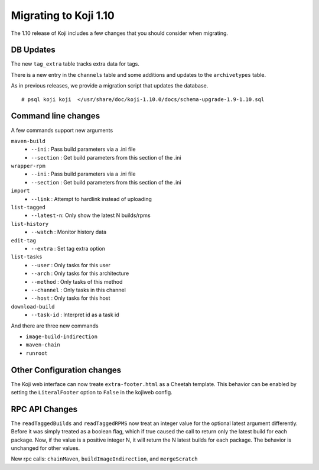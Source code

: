 Migrating to Koji 1.10
======================

.. reStructured Text formatted

The 1.10 release of Koji includes a few changes that you should consider when
migrating.

DB Updates
----------

The new ``tag_extra`` table tracks extra data for tags.

There is a new entry in the ``channels`` table and some additions and updates to
the ``archivetypes`` table.

As in previous releases, we provide a migration script that updates the
database.

::

    # psql koji koji  </usr/share/doc/koji-1.10.0/docs/schema-upgrade-1.9-1.10.sql


Command line changes
--------------------

A few commands support new arguments

``maven-build``
    * ``--ini``     : Pass build parameters via a .ini file
    * ``--section`` : Get build parameters from this section of the .ini

``wrapper-rpm``
    * ``--ini``     : Pass build parameters via a .ini file
    * ``--section`` : Get build parameters from this section of the .ini

``import``
    * ``--link``    : Attempt to hardlink instead of uploading

``list-tagged``
    * ``--latest-n``: Only show the latest N builds/rpms

``list-history``
    * ``--watch``   : Monitor history data

``edit-tag``
    * ``--extra``   : Set tag extra option

``list-tasks``
    * ``--user``    : Only tasks for this user
    * ``--arch``    : Only tasks for this architecture
    * ``--method``  : Only tasks of this method
    * ``--channel`` : Only tasks in this channel
    * ``--host``    : Only tasks for this host

``download-build``
    * ``--task-id`` : Interpret id as a task id

And there are three new commands

* ``image-build-indirection``
* ``maven-chain``
* ``runroot``


Other Configuration changes
---------------------------

The Koji web interface can now treate ``extra-footer.html`` as a Cheetah
template. This behavior can be enabled by setting the ``LiteralFooter`` option
to ``False`` in the kojiweb config.


RPC API Changes
---------------

The ``readTaggedBuilds`` and ``readTaggedRPMS`` now treat an integer value for
the optional latest argument differently. Before it was simply treated as a
boolean flag, which if true caused the call to return only the latest build for
each package. Now, if the value is a positive integer N, it will return the N
latest builds for each package. The behavior is unchanged for other values.

New rpc calls: ``chainMaven``, ``buildImageIndirection``, and ``mergeScratch``

